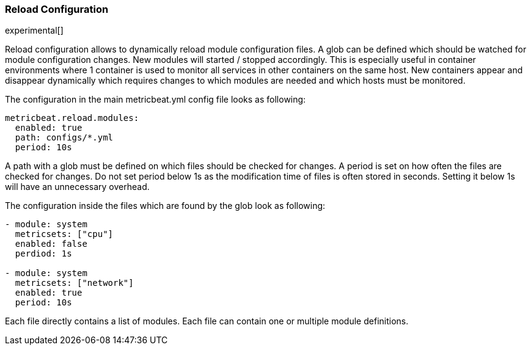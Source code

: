 === Reload Configuration

experimental[]

Reload configuration allows to dynamically reload module configuration files. A glob can be defined which should be watched
 for module configuration changes. New modules will started / stopped accordingly. This is especially useful in
 container environments where 1 container is used to monitor all services in other containers on the same host.
 New containers appear and disappear dynamically which requires changes to which modules
 are needed and which hosts must be monitored.

The configuration in the main metricbeat.yml config file looks as following:

[source,yaml]
------------------------------------------------------------------------------
metricbeat.reload.modules:
  enabled: true
  path: configs/*.yml
  period: 10s
------------------------------------------------------------------------------

A path with a glob must be defined on which files should be checked for changes. A period is set on how often
the files are checked for changes. Do not set period below 1s as the modification time of files is often stored in seconds.
Setting it below 1s will have an unnecessary overhead.

The configuration inside the files which are found by the glob look as following:
[source,yaml]
------------------------------------------------------------------------------
- module: system
  metricsets: ["cpu"]
  enabled: false
  perdiod: 1s

- module: system
  metricsets: ["network"]
  enabled: true
  period: 10s
------------------------------------------------------------------------------

Each file directly contains a list of modules. Each file can contain one or multiple module definitions.
